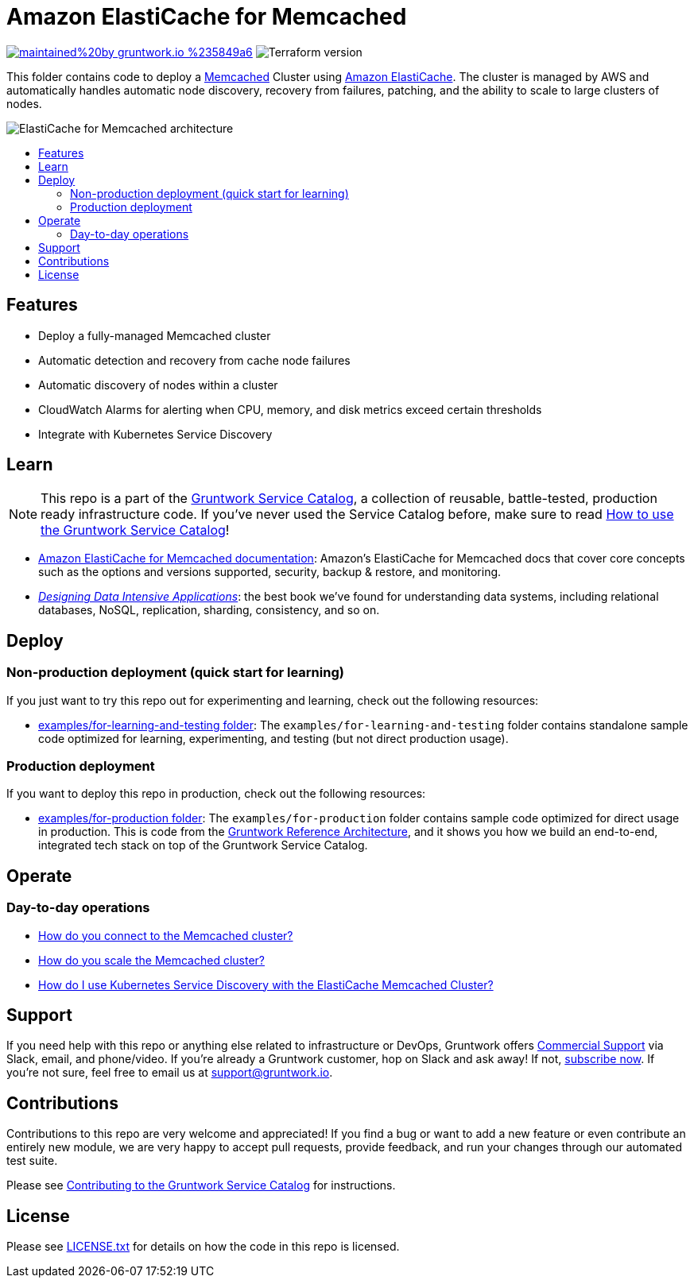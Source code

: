 :type: service
:name: Amazon ElastiCache for Memcached
:description: Deploy and manage Amazon ElastiCache for Memcached
:icon: /_docs/elasticache-icon.png
:category: nosql
:cloud: aws
:tags: data, database, nosql, memcached, elasticache
:license: gruntwork
:built-with: terraform

// AsciiDoc TOC settings
:toc:
:toc-placement!:
:toc-title:

// GitHub specific settings. See https://gist.github.com/dcode/0cfbf2699a1fe9b46ff04c41721dda74 for details.
ifdef::env-github[]
:tip-caption: :bulb:
:note-caption: :information_source:
:important-caption: :heavy_exclamation_mark:
:caution-caption: :fire:
:warning-caption: :warning:
endif::[]

= Amazon ElastiCache for Memcached

image:https://img.shields.io/badge/maintained%20by-gruntwork.io-%235849a6.svg[link="https://gruntwork.io/?ref=repo_aws_service_catalog"]
image:https://img.shields.io/badge/tf-%3E%3D1.0.0-blue.svg[Terraform version]

This folder contains code to deploy a link:https://memcached.org/[Memcached] Cluster using
link:https://aws.amazon.com/elasticache/[Amazon ElastiCache]. The cluster is managed by AWS and automatically handles
automatic node discovery, recovery from failures, patching, and the ability to scale to large clusters of nodes.

image::/_docs/elasticache-memcached-architecture.png?raw=true[ElastiCache for Memcached architecture]

toc::[]

== Features

* Deploy a fully-managed Memcached cluster
* Automatic detection and recovery from cache node failures
* Automatic discovery of nodes within a cluster
* CloudWatch Alarms for alerting when CPU, memory, and disk metrics exceed certain thresholds
* Integrate with Kubernetes Service Discovery

== Learn

NOTE: This repo is a part of the https://github.com/gruntwork-io/terraform-aws-service-catalog/[Gruntwork Service Catalog], a collection of
reusable, battle-tested, production ready infrastructure code. If you've never used the Service Catalog before, make
sure to read https://gruntwork.io/guides/foundations/how-to-use-gruntwork-service-catalog/[How to use the Gruntwork
Service Catalog]!

* https://docs.aws.amazon.com/AmazonElastiCache/latest/mem-ug/WhatIs.html[Amazon ElastiCache for Memcached documentation]: Amazon's ElastiCache for Memcached docs that
  cover core concepts such as the options and versions supported, security, backup & restore, and monitoring.
* _https://dataintensive.net[Designing Data Intensive Applications]_: the best book we've found for understanding data
  systems, including relational databases, NoSQL, replication, sharding, consistency, and so on.

== Deploy

=== Non-production deployment (quick start for learning)

If you just want to try this repo out for experimenting and learning, check out the following resources:

* link:/examples/for-learning-and-testing[examples/for-learning-and-testing folder]: The
  `examples/for-learning-and-testing` folder contains standalone sample code optimized for learning, experimenting, and
  testing (but not direct production usage).

=== Production deployment

If you want to deploy this repo in production, check out the following resources:

* link:/examples/for-production[examples/for-production folder]: The `examples/for-production` folder contains sample
  code optimized for direct usage in production. This is code from the
  https://gruntwork.io/reference-architecture/:[Gruntwork Reference Architecture], and it shows you how we build an
  end-to-end, integrated tech stack on top of the Gruntwork Service Catalog.

== Operate

=== Day-to-day operations

* https://github.com/gruntwork-io/terraform-aws-cache/tree/master/modules/memcached#how-do-you-connect-to-the-memcached-cluster[How do you connect to the Memcached cluster?]
* https://github.com/gruntwork-io/terraform-aws-cache/tree/master/modules/memcached#how-do-you-scale-this-memcached-cluster[How do you scale the Memcached cluster?]
* link:core-concepts.md#how-do-i-use-kubernetes-service-discovery-with-the-elasticache-memcached-cluster[How do I use Kubernetes Service
  Discovery with the ElastiCache Memcached Cluster?]

== Support

If you need help with this repo or anything else related to infrastructure or DevOps, Gruntwork offers
https://gruntwork.io/support/[Commercial Support] via Slack, email, and phone/video. If you're already a Gruntwork
customer, hop on Slack and ask away! If not, https://www.gruntwork.io/pricing/[subscribe now]. If you're not sure,
feel free to email us at link:mailto:support@gruntwork.io[support@gruntwork.io].

== Contributions

Contributions to this repo are very welcome and appreciated! If you find a bug or want to add a new feature or even
contribute an entirely new module, we are very happy to accept pull requests, provide feedback, and run your changes
through our automated test suite.

Please see
https://gruntwork.io/guides/foundations/how-to-use-gruntwork-infrastructure-as-code-library#_contributing_to_the_gruntwork_infrastructure_as_code_library[Contributing to the Gruntwork Service Catalog]
for instructions.

== License

Please see link:/LICENSE.txt[LICENSE.txt] for details on how the code in this repo is licensed.
